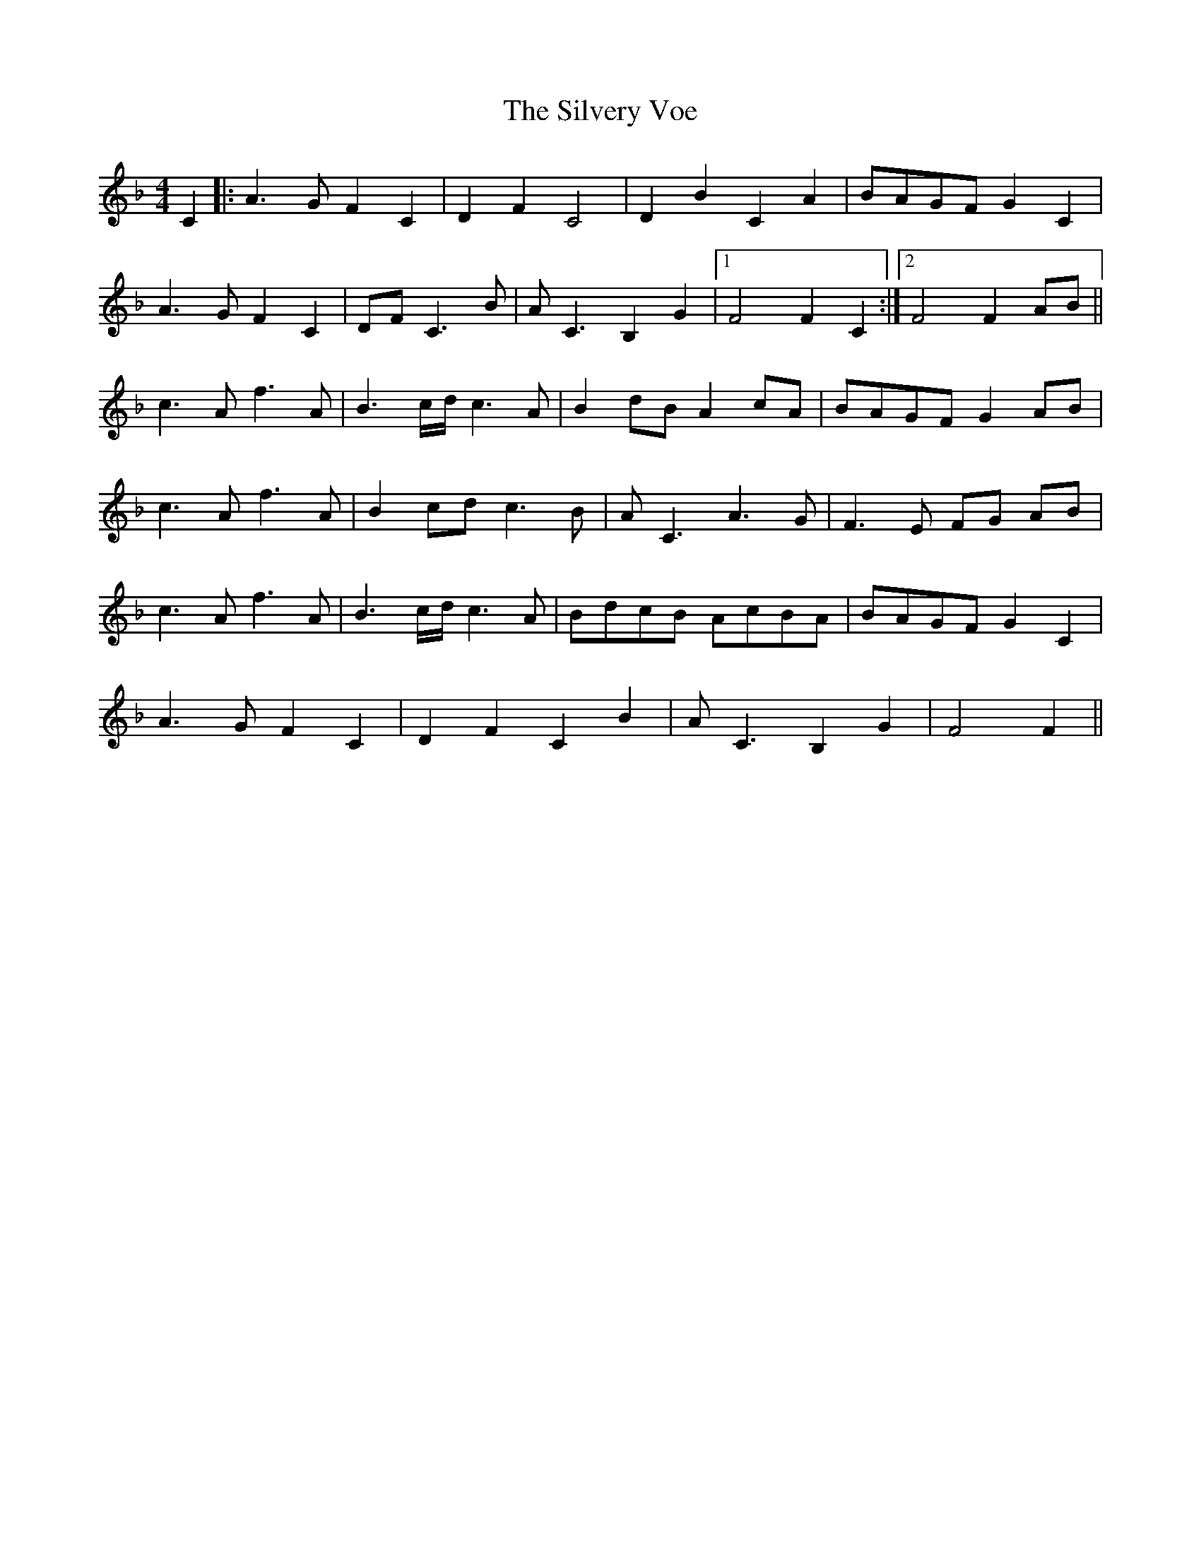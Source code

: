 X: 37108
T: Silvery Voe, The
R: reel
M: 4/4
K: Fmajor
C2|:A3G F2C2|D2F2 C4|D2B2 C2A2|BAGF G2C2|
A3G F2C2|DFC3B|AC3 B,2G2|1 F4 F2C2:|2 F4 F2AB||
c3A f3A|B3c/d/ c3A|B2dB A2cA|BAGF G2AB|
c3A f3A|B2cd c3B|AC3 A3G|F3E FG AB|
c3A f3A|B3c/d/ c3A|BdcB AcBA|BAGF G2C2|
A3G F2C2|D2F2 C2B2|AC3 B,2G2|F4F2||

